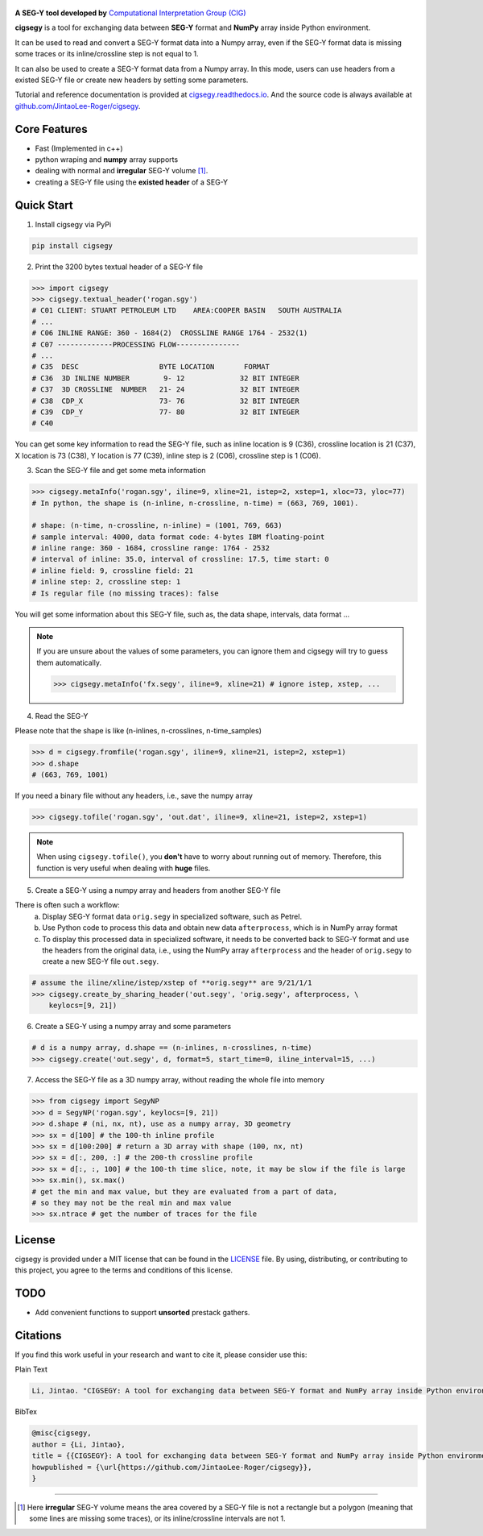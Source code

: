 .. figure:: https://github.com/JintaoLee-Roger/images/raw/main/cigsegy/assets/logo.svg
    :alt: logo


**A SEG-Y tool developed by** `Computational Interpretation Group (CIG) <https://cig.ustc.edu.cn/main.htm>`_

**cigsegy** is a tool for exchanging data between **SEG-Y** format and 
**NumPy** array inside Python environment.

It can be used to read and convert a SEG-Y format data into a Numpy array, 
even if the SEG-Y format data is missing some traces or its inline/crossline 
step is not equal to 1.

It can also be used to create a SEG-Y format data from a Numpy array. In this
mode, users can use headers from a existed SEG-Y file or create new headers by 
setting some parameters.

Tutorial and reference documentation is provided 
at `cigsegy.readthedocs.io <https://cigsegy.readthedocs.io/en/latest/>`_.
And the source code is always available at `github.com/JintaoLee-Roger/cigsegy <https://github.com/JintaoLee-Roger/cigsegy>`_.



Core Features
=============

- Fast (Implemented in c++)
- python wraping and **numpy** array supports
- dealing with normal and **irregular** SEG-Y volume [1]_.
- creating a SEG-Y file using the **existed header** of a SEG-Y


Quick Start
===========

1. Install cigsegy via PyPi

.. code-block:: bash

    pip install cigsegy


2. Print the 3200 bytes textual header of a SEG-Y file

.. code-block:: python

    >>> import cigsegy
    >>> cigsegy.textual_header('rogan.sgy')
    # C01 CLIENT: STUART PETROLEUM LTD    AREA:COOPER BASIN   SOUTH AUSTRALIA
    # ...
    # C06 INLINE RANGE: 360 - 1684(2)  CROSSLINE RANGE 1764 - 2532(1)
    # C07 -------------PROCESSING FLOW---------------
    # ...
    # C35  DESC                   BYTE LOCATION       FORMAT 
    # C36  3D INLINE NUMBER        9- 12             32 BIT INTEGER 
    # C37  3D CROSSLINE  NUMBER   21- 24             32 BIT INTEGER 
    # C38  CDP_X                  73- 76             32 BIT INTEGER 
    # C39  CDP_Y                  77- 80             32 BIT INTEGER 
    # C40  

You can get some key information to read the SEG-Y file, such as inline location 
is 9 (C36), crossline location is 21 (C37), X location is 73 (C38), Y location 
is 77 (C39), inline step is 2 (C06), crossline step is 1 (C06).

3. Scan the SEG-Y file and get some meta information

.. code-block:: python

    >>> cigsegy.metaInfo('rogan.sgy', iline=9, xline=21, istep=2, xstep=1, xloc=73, yloc=77)
    # In python, the shape is (n-inline, n-crossline, n-time) = (663, 769, 1001).

    # shape: (n-time, n-crossline, n-inline) = (1001, 769, 663)
    # sample interval: 4000, data format code: 4-bytes IBM floating-point
    # inline range: 360 - 1684, crossline range: 1764 - 2532
    # interval of inline: 35.0, interval of crossline: 17.5, time start: 0
    # inline field: 9, crossline field: 21
    # inline step: 2, crossline step: 1
    # Is regular file (no missing traces): false

You will get some information about this SEG-Y file, such as, the data shape, 
intervals, data format ...

.. Note::

    If you are unsure about the values of some parameters, 
    you can ignore them and cigsegy will try to guess them automatically.
 
    .. code-block:: python

        >>> cigsegy.metaInfo('fx.segy', iline=9, xline=21) # ignore istep, xstep, ...


4. Read the SEG-Y

Please note that the shape is like (n-inlines, n-crosslines, n-time_samples)

.. code-block:: python

    >>> d = cigsegy.fromfile('rogan.sgy', iline=9, xline=21, istep=2, xstep=1)
    >>> d.shape
    # (663, 769, 1001)


If you need a binary file without any headers, i.e., save the numpy array

.. code-block:: python

    >>> cigsegy.tofile('rogan.sgy', 'out.dat', iline=9, xline=21, istep=2, xstep=1)

.. Note::
    When using ``cigsegy.tofile()``, you **don't** have to worry about 
    running out of memory. Therefore, this function is very useful when 
    dealing with **huge** files.


5. Create a SEG-Y using a numpy array and headers from another SEG-Y file

There is often such a workflow:
    a. Display SEG-Y format data ``orig.segy`` in specialized software, such as Petrel.
    b. Use Python code to process this data and obtain new data ``afterprocess``, which is in NumPy array format
    c. To display this processed data in specialized software, it needs to be converted back to SEG-Y format and use the headers from the original data, i.e., using the NumPy array ``afterprocess`` and the header of ``orig.segy`` to create a new SEG-Y file ``out.segy``.

.. code-block:: python

    # assume the iline/xline/istep/xstep of **orig.segy** are 9/21/1/1
    >>> cigsegy.create_by_sharing_header('out.segy', 'orig.segy', afterprocess, \
        keylocs=[9, 21])

6. Create a SEG-Y using a numpy array and some parameters

.. code-block:: python

    # d is a numpy array, d.shape == (n-inlines, n-crosslines, n-time)
    >>> cigsegy.create('out.segy', d, format=5, start_time=0, iline_interval=15, ...)


7. Access the SEG-Y file as a 3D numpy array, without reading the whole file into memory

.. code-block:: python

    >>> from cigsegy import SegyNP
    >>> d = SegyNP('rogan.sgy', keylocs=[9, 21])
    >>> d.shape # (ni, nx, nt), use as a numpy array, 3D geometry
    >>> sx = d[100] # the 100-th inline profile
    >>> sx = d[100:200] # return a 3D array with shape (100, nx, nt)
    >>> sx = d[:, 200, :] # the 200-th crossline profile
    >>> sx = d[:, :, 100] # the 100-th time slice, note, it may be slow if the file is large
    >>> sx.min(), sx.max() 
    # get the min and max value, but they are evaluated from a part of data, 
    # so they may not be the real min and max value
    >>> sx.ntrace # get the number of traces for the file



License
=======

cigsegy is provided under a MIT license that can be found in the `LICENSE <https://github.com/JintaoLee-Roger/cigsegy/blob/main/LICENSE>`_ file. By using, distributing, or contributing to this project, you agree to the terms and conditions of this license.


TODO
====

- Add convenient functions to support **unsorted** prestack gathers.


Citations
===========
If you find this work useful in your research and want to cite it, please consider use this:

Plain Text

.. code-block:: python

    Li, Jintao. "CIGSEGY: A tool for exchanging data between SEG-Y format and NumPy array inside Python environment". URL: https://github.com/JintaoLee-Roger/cigsegy


BibTex

.. code-block:: latex
    
    @misc{cigsegy,
    author = {Li, Jintao},
    title = {{CIGSEGY}: A tool for exchanging data between SEG-Y format and NumPy array inside Python environment},
    howpublished = {\url{https://github.com/JintaoLee-Roger/cigsegy}},
    }



=========

.. [1] Here **irregular** SEG-Y volume means the area covered by a SEG-Y file is not a rectangle but a polygon (meaning that some lines are missing some traces), or its inline/crossline intervals are not 1. 